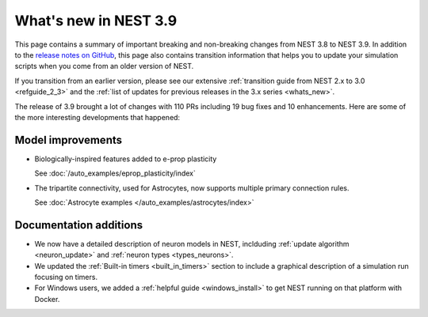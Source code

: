 .. _release_3.9:

What's new in NEST 3.9
======================

This page contains a summary of important breaking and non-breaking
changes from NEST 3.8 to NEST 3.9. In addition to the `release notes
on GitHub <https://github.com/nest/nest-simulator/releases/>`_, this
page also contains transition information that helps you to update
your simulation scripts when you come from an older version of NEST.

If you transition from an earlier version, please see our extensive
:ref:`transition guide from NEST 2.x to 3.0 <refguide_2_3>` and the
:ref:`list of updates for previous releases in the 3.x series <whats_new>`.


The release of 3.9 brought a lot of changes with 110 PRs
including 19 bug fixes and 10 enhancements. Here are some
of the more interesting developments that happened:


Model improvements
------------------

* Biologically-inspired features added to e-prop plasticity

  See :doc:`/auto_examples/eprop_plasticity/index`

* The tripartite connectivity, used for Astrocytes, now supports multiple primary
  connection rules.

  See :doc:`Astrocyte examples </auto_examples/astrocytes/index>`

Documentation additions
-----------------------

* We now have a detailed description of neuron models in NEST, inclduding :ref:`update
  algorithm <neuron_update>` and :ref:`neuron types <types_neurons>`.

* We updated the :ref:`Built-in timers <built_in_timers>` section to include a graphical description of a simulation run
  focusing on timers.

* For Windows users, we added a :ref:`helpful guide <windows_install>` to get NEST running on that platform with Docker.
